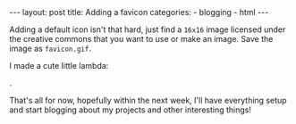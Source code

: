 #+BEGIN_HTML
---
layout: post
title: Adding a favicon
categories:
- blogging
- html
---
#+END_HTML

Adding a default icon isn't that hard, just find a =16x16= image licensed under the creative commons that you want to use or make an image. Save the image as =favicon.gif=.

I made a cute little lambda:
#+BEGIN_HTML
<img src="/favicon.gif" />
#+END_HTML
.

That's all for now, hopefully within the next week, I'll have everything setup and start blogging about my projects and other interesting things!

